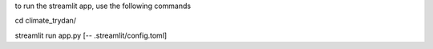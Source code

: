 to run the streamlit app, use the following commands

cd climate_trydan/

streamlit run app.py [-- .streamlit/config.toml]
